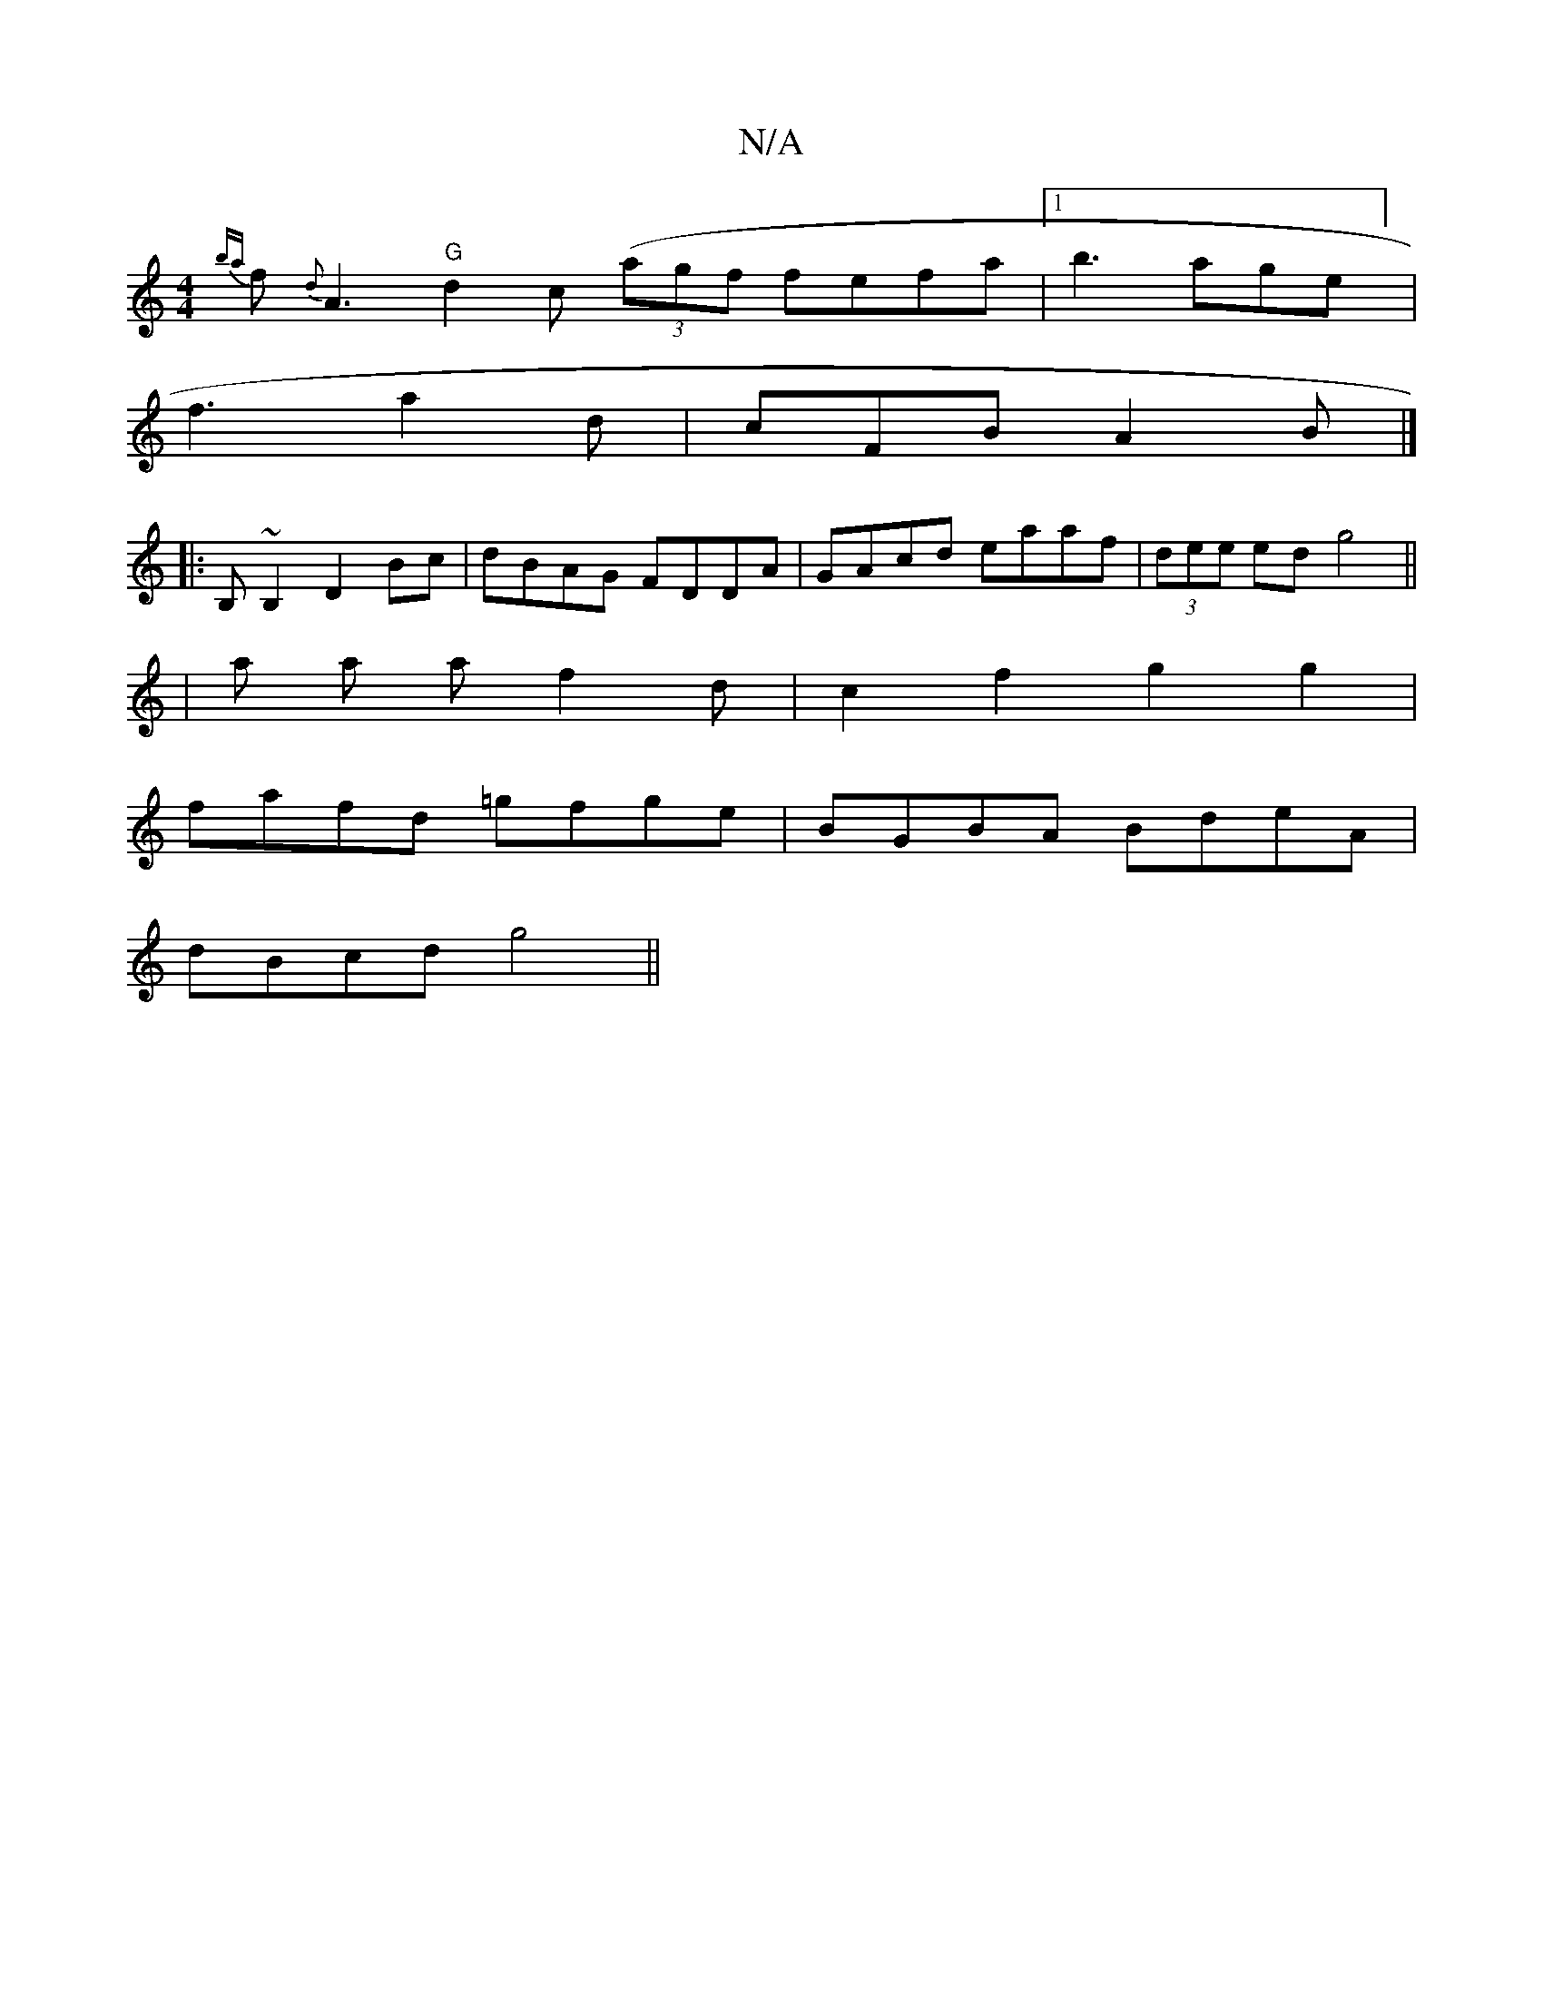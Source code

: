 X:1
T:N/A
M:4/4
R:N/A
K:Cmajor
{ba} f{d}A3 "G" d2c ((3agf fefa|1 b3 age] |
f3 a2d | cFB A2B |]
|:B,~B,2 D2 Bc|dBAG FDDA|GAcd eaaf| (3dee ed g4 ||
|
a a af2d | c2 f2 g2 g2 |
fafd =gfge | BGBA BdeA |
dBcd g4 ||

A:|
dBBe Bfg :|
| fdc